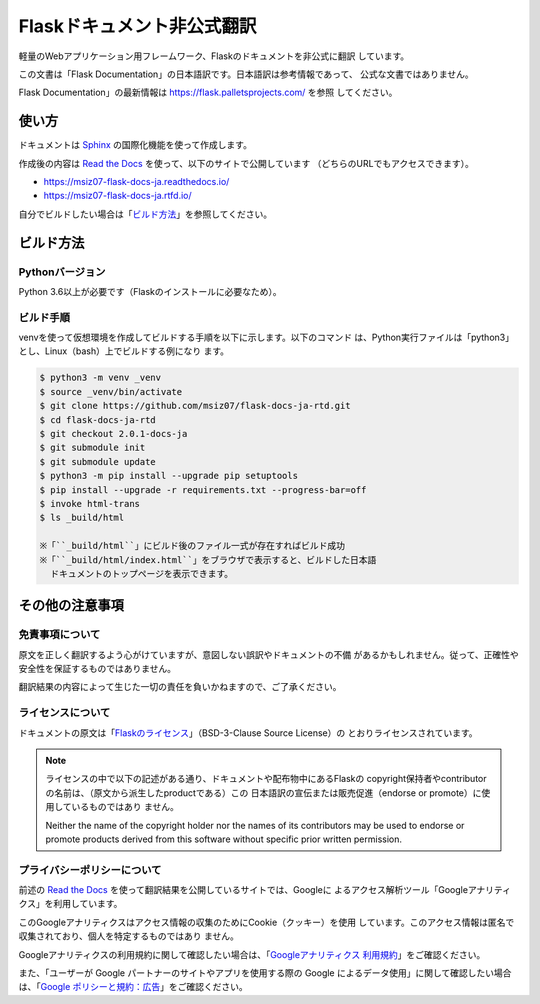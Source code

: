 Flaskドキュメント非公式翻訳
==================================================

軽量のWebアプリケーション用フレームワーク、Flaskのドキュメントを非公式に翻訳
しています。

この文書は「Flask Documentation」の日本語訳です。日本語訳は参考情報であって、
公式な文書ではありません。

Flask Documentation」の最新情報は https://flask.palletsprojects.com/ を参照
してください。

使い方
--------------------------------------------------

ドキュメントは `Sphinx`_ の国際化機能を使って作成します。

作成後の内容は `Read the Docs`_ を使って、以下のサイトで公開しています
（どちらのURLでもアクセスできます）。

- https://msiz07-flask-docs-ja.readthedocs.io/
- https://msiz07-flask-docs-ja.rtfd.io/

自分でビルドしたい場合は「`ビルド方法`_」を参照してください。

.. _Sphinx: https://github.com/sphinx-doc/sphinx
.. _Read the Docs: https://docs.readthedocs.io/

ビルド方法
--------------------------------------------------

Pythonバージョン
~~~~~~~~~~~~~~~~~~~~~~~~~~~~~~~~~~~~~~~~~~~~~~~~~~

Python 3.6以上が必要です（Flaskのインストールに必要なため）。

ビルド手順
~~~~~~~~~~~~~~~~~~~~~~~~~~~~~~~~~~~~~~~~~~~~~~~~~~

venvを使って仮想環境を作成してビルドする手順を以下に示します。以下のコマンド
は、Python実行ファイルは「python3」とし、Linux（bash）上でビルドする例になり
ます。

.. code-block:: sh

  $ python3 -m venv _venv
  $ source _venv/bin/activate
  $ git clone https://github.com/msiz07/flask-docs-ja-rtd.git
  $ cd flask-docs-ja-rtd
  $ git checkout 2.0.1-docs-ja
  $ git submodule init
  $ git submodule update
  $ python3 -m pip install --upgrade pip setuptools
  $ pip install --upgrade -r requirements.txt --progress-bar=off
  $ invoke html-trans
  $ ls _build/html

  ※「``_build/html``」にビルド後のファイル一式が存在すればビルド成功
  ※「``_build/html/index.html``」をブラウザで表示すると、ビルドした日本語
    ドキュメントのトップページを表示できます。


その他の注意事項
--------------------------------------------------

免責事項について
~~~~~~~~~~~~~~~~~~~~~~~~~~~~~~~~~~~~~~~~~~~~~~~~~~

原文を正しく翻訳するよう心がけていますが、意図しない誤訳やドキュメントの不備
があるかもしれません。従って、正確性や安全性を保証するものではありません。

翻訳結果の内容によって生じた一切の責任を負いかねますので、ご了承ください。

ライセンスについて
~~~~~~~~~~~~~~~~~~~~~~~~~~~~~~~~~~~~~~~~~~~~~~~~~~

ドキュメントの原文は「`Flaskのライセンス`_」（BSD-3-Clause Source License）の
とおりライセンスされています。

.. Note::

  ライセンスの中で以下の記述がある通り、ドキュメントや配布物中にあるFlaskの
  copyright保持者やcontributorの名前は、（原文から派生したproductである）この
  日本語訳の宣伝または販売促進（endorse or promote）に使用しているものではあり
  ません。

  Neither the name of the copyright holder nor the names of its contributors
  may be used to endorse or promote products derived from this software
  without specific prior written permission.

.. _Flaskのライセンス: https://flask.palletsprojects.com/en/2.0.x/license/

プライバシーポリシーについて
~~~~~~~~~~~~~~~~~~~~~~~~~~~~~~~~~~~~~~~~~~~~~~~~~~

前述の `Read the Docs`_ を使って翻訳結果を公開しているサイトでは、Googleに
よるアクセス解析ツール「Googleアナリティクス」を利用しています。

このGoogleアナリティクスはアクセス情報の収集のためにCookie（クッキー）を使用
しています。このアクセス情報は匿名で収集されており、個人を特定するものではあり
ません。

Googleアナリティクスの利用規約に関して確認したい場合は、「`Googleアナリティクス
利用規約 <analytics-terms>`_」をご確認ください。

また、「ユーザーが Google パートナーのサイトやアプリを使用する際の Google
によるデータ使用」に関して確認したい場合は、「`Google ポリシーと規約：広告
<google-policy-partner-site>`_」をご確認ください。

.. _analytics-terms: https://www.google.com/analytics/terms/jp.html
.. _google-policy-partner-site: https://policies.google.com/technologies/partner-sites?hl=ja
